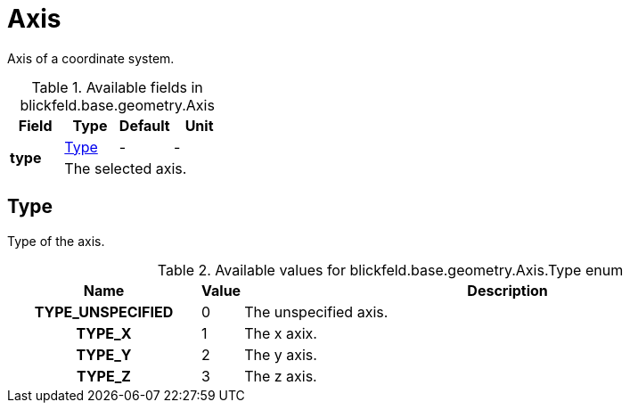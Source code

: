 [#_blickfeld_base_geometry_Axis]
= Axis

Axis of a coordinate system.

.Available fields in blickfeld.base.geometry.Axis
|===
| Field | Type | Default | Unit

.2+| *type* | xref:blickfeld/base/geometry/axis.adoc#_blickfeld_base_geometry_Axis_Type[Type] | - | - 
3+| The selected axis.

|===

[#_blickfeld_base_geometry_Axis_Type]
== Type

Type of the axis.

.Available values for blickfeld.base.geometry.Axis.Type enum
[cols='25h,5,~']
|===
| Name | Value | Description

| TYPE_UNSPECIFIED ^| 0 | The unspecified axis.
| TYPE_X ^| 1 | The x axix.
| TYPE_Y ^| 2 | The y axis.
| TYPE_Z ^| 3 | The z axis.
|===

